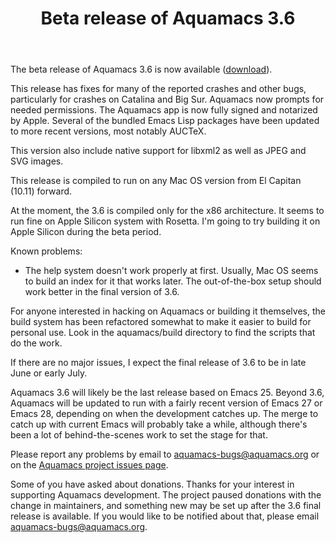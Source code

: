 #+TITLE: Beta release of Aquamacs 3.6
#+URL: /aquamacs-36-beta

The beta release of Aquamacs 3.6 is now available ([[https://aquamacs.s3.us-east-2.amazonaws.com/Aquamacs-3.6-beta.dmg][download]]).

This release has fixes for many of the reported crashes and other bugs,
particularly for crashes on Catalina and Big Sur. Aquamacs now prompts
for needed permissions. The Aquamacs app is now fully signed and
notarized by Apple. Several of the bundled Emacs Lisp packages have been
updated to more recent versions, most notably AUCTeX.

This version also include native support for libxml2 as well as JPEG and
SVG images.

  This release is compiled to run on any Mac OS version from El Capitan (10.11) forward.

At the moment, the 3.6 is compiled only for the x86 architecture. It
seems to run fine on Apple Silicon system with Rosetta. I'm going to try
building it on Apple Silicon during the beta period.

Known problems:

- The help system doesn't work properly at first. Usually, Mac OS seems
  to build an index for it that works later. The out-of-the-box setup
  should work better in the final version of 3.6.

For anyone interested in hacking on Aquamacs or building it themselves,
the build system has been refactored somewhat to make it easier to build
for personal use. Look in the aquamacs/build directory to find the
scripts that do the work.

If there are no major issues, I expect the final release of 3.6 to be in
late June or early July.

Aquamacs 3.6 will likely be the last release based on Emacs 25. Beyond
3.6, Aquamacs will be updated to run with a fairly recent version of
Emacs 27 or Emacs 28, depending on when the development catches up. The
merge to catch up with current Emacs will probably take a while,
although there's been a lot of behind-the-scenes work to set the stage
for that.

Please report any problems by email to
[[mailto:aquamacs-bugs@aquamacs.org][aquamacs-bugs@aquamacs.org]] or on
the [[https://github.com/aquamacs-emacs/aquamacs-emacs/issues][Aquamacs
project issues page]].

Some of you have asked about donations. Thanks for your interest in
supporting Aquamacs development. The project paused donations with the
change in maintainers, and something new may be set up after the 3.6
final release is available. If you would like to be notified about that,
please email
[[mailto:aquamacs-bugs@aquamacs.org][aquamacs-bugs@aquamacs.org]].

